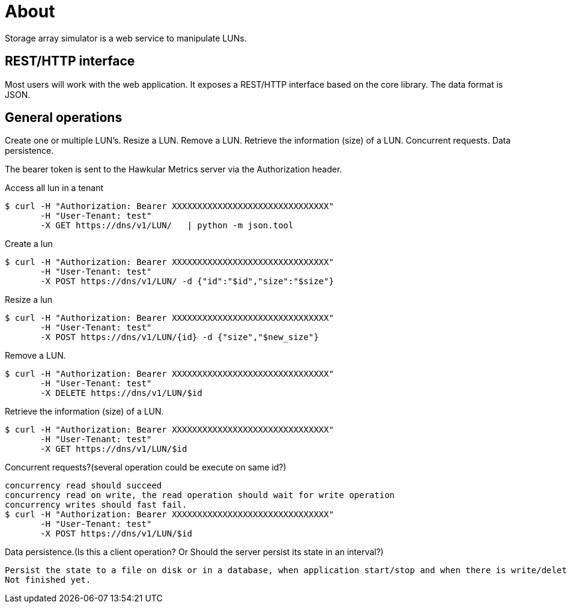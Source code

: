 # About
Storage array simulator is a web service to manipulate LUNs.

##  REST/HTTP interface
Most users will work with the web application. It exposes a REST/HTTP interface based on the core library.
The data format is JSON.

##  General operations
Create one or multiple LUN’s.
Resize a LUN.
Remove a LUN.
Retrieve the information (size) of a LUN.
Concurrent requests.
Data persistence.

The bearer token is sent to the Hawkular Metrics server via the Authorization header.

Access all lun in a tenant
----
$ curl -H "Authorization: Bearer XXXXXXXXXXXXXXXXXXXXXXXXXXXXXXX"
       -H "User-Tenant: test"
       -X GET https://dns/v1/LUN/   | python -m json.tool
----

Create a lun
----
$ curl -H "Authorization: Bearer XXXXXXXXXXXXXXXXXXXXXXXXXXXXXXX"
       -H "User-Tenant: test"
       -X POST https://dns/v1/LUN/ -d {"id":"$id","size":"$size"}
----

Resize a lun
----
$ curl -H "Authorization: Bearer XXXXXXXXXXXXXXXXXXXXXXXXXXXXXXX"
       -H "User-Tenant: test"
       -X POST https://dns/v1/LUN/{id} -d {"size","$new_size"}      
----

Remove a LUN.
----
$ curl -H "Authorization: Bearer XXXXXXXXXXXXXXXXXXXXXXXXXXXXXXX"
       -H "User-Tenant: test"
       -X DELETE https://dns/v1/LUN/$id      
----
Retrieve the information (size) of a LUN.
----
$ curl -H "Authorization: Bearer XXXXXXXXXXXXXXXXXXXXXXXXXXXXXXX"
       -H "User-Tenant: test"
       -X GET https://dns/v1/LUN/$id      
----

Concurrent requests?(several operation could be execute on same id?)

----
concurrency read should succeed
concurrency read on write, the read operation should wait for write operation
concurrency writes should fast fail.
$ curl -H "Authorization: Bearer XXXXXXXXXXXXXXXXXXXXXXXXXXXXXXX"
       -H "User-Tenant: test"
       -X POST https://dns/v1/LUN/$id      
----
Data persistence.(Is this a client operation? Or Should the server persist its state in an interval?)
----
Persist the state to a file on disk or in a database, when application start/stop and when there is write/delete operation
Not finished yet.
----
